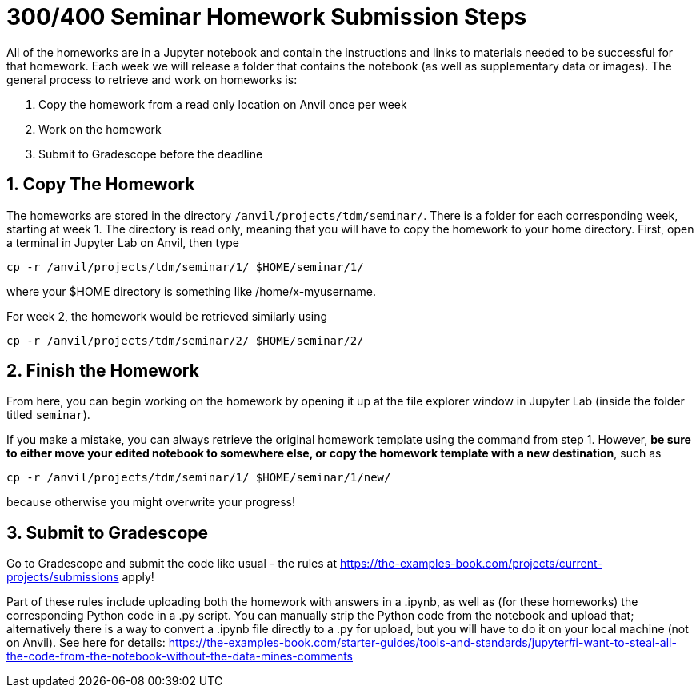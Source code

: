= 300/400 Seminar Homework Submission Steps

All of the homeworks are in a Jupyter notebook and contain the instructions and links to materials needed to be successful for that homework. Each week we will release a folder that contains the notebook (as well as supplementary data or images). The general process to retrieve and work on homeworks is:

1. Copy the homework from a read only location on Anvil once per week
2. Work on the homework
3. Submit to Gradescope before the deadline

== 1. Copy The Homework

The homeworks are stored in the directory `/anvil/projects/tdm/seminar/`. There is a folder for each corresponding week, starting at week 1. The directory is read only, meaning that you will have to copy the homework to your home directory. First, open a terminal in Jupyter Lab on Anvil, then type

[source,bash]
----
cp -r /anvil/projects/tdm/seminar/1/ $HOME/seminar/1/
----
 
where your $HOME directory is something like /home/x-myusername. 

For week 2, the homework would be retrieved similarly using

[source,bash]
----
cp -r /anvil/projects/tdm/seminar/2/ $HOME/seminar/2/
----

== 2. Finish the Homework

From here, you can begin working on the homework by opening it up at the file explorer window in Jupyter Lab (inside the folder titled `seminar`).

If you make a mistake, you can always retrieve the original homework template using the command from step 1. However, **be sure to either move your edited notebook to somewhere else, or copy the homework template with a new destination**, such as

[source,bash]
----
cp -r /anvil/projects/tdm/seminar/1/ $HOME/seminar/1/new/
----

because otherwise you might overwrite your progress!

== 3. Submit to Gradescope

Go to Gradescope and submit the code like usual - the rules at https://the-examples-book.com/projects/current-projects/submissions apply!

Part of these rules include uploading both the homework with answers in a .ipynb, as well as (for these homeworks) the corresponding Python code in a .py script. You can manually strip the Python code from the notebook and upload that; alternatively there is a way to convert a .ipynb file directly to a .py for upload, but you will have to do it on your local machine (not on Anvil). See here for details: https://the-examples-book.com/starter-guides/tools-and-standards/jupyter#i-want-to-steal-all-the-code-from-the-notebook-without-the-data-mines-comments
